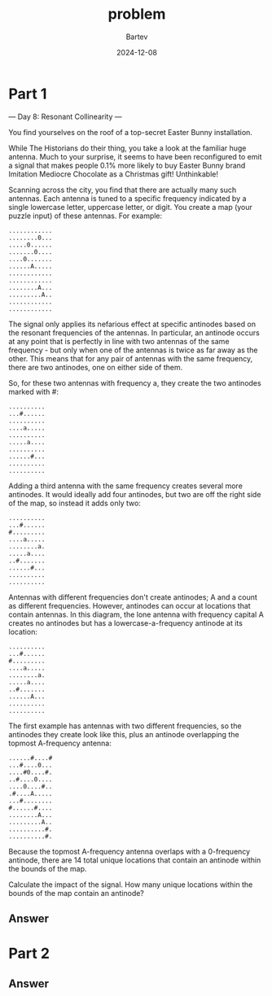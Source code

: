 #+title: problem
#+author: Bartev
#+date: 2024-12-08
* Part 1

--- Day 8: Resonant Collinearity ---

You find yourselves on the roof of a top-secret Easter Bunny installation.

While The Historians do their thing, you take a look at the familiar huge antenna. Much to your surprise, it seems to have been reconfigured to emit a signal that makes people 0.1% more likely to buy Easter Bunny brand Imitation Mediocre Chocolate as a Christmas gift! Unthinkable!

Scanning across the city, you find that there are actually many such antennas. Each antenna is tuned to a specific frequency indicated by a single lowercase letter, uppercase letter, or digit. You create a map (your puzzle input) of these antennas. For example:

#+begin_example
............
........0...
.....0......
.......0....
....0.......
......A.....
............
............
........A...
.........A..
............
............
#+end_example
The signal only applies its nefarious effect at specific antinodes based on the resonant frequencies of the antennas. In particular, an antinode occurs at any point that is perfectly in line with two antennas of the same frequency - but only when one of the antennas is twice as far away as the other. This means that for any pair of antennas with the same frequency, there are two antinodes, one on either side of them.

So, for these two antennas with frequency a, they create the two antinodes marked with #:

#+begin_example
..........
...#......
..........
....a.....
..........
.....a....
..........
......#...
..........
..........
#+end_example
Adding a third antenna with the same frequency creates several more antinodes. It would ideally add four antinodes, but two are off the right side of the map, so instead it adds only two:

#+begin_example
..........
...#......
#.........
....a.....
........a.
.....a....
..#.......
......#...
..........
..........
#+end_example
Antennas with different frequencies don't create antinodes; A and a count as different frequencies. However, antinodes can occur at locations that contain antennas. In this diagram, the lone antenna with frequency capital A creates no antinodes but has a lowercase-a-frequency antinode at its location:

#+begin_example
..........
...#......
#.........
....a.....
........a.
.....a....
..#.......
......A...
..........
..........
#+end_example
The first example has antennas with two different frequencies, so the antinodes they create look like this, plus an antinode overlapping the topmost A-frequency antenna:

#+begin_example
......#....#
...#....0...
....#0....#.
..#....0....
....0....#..
.#....A.....
...#........
#......#....
........A...
.........A..
..........#.
..........#.
#+end_example
Because the topmost A-frequency antenna overlaps with a 0-frequency antinode, there are 14 total unique locations that contain an antinode within the bounds of the map.

Calculate the impact of the signal. How many unique locations within the bounds of the map contain an antinode?


** Answer

* Part 2

** Answer

